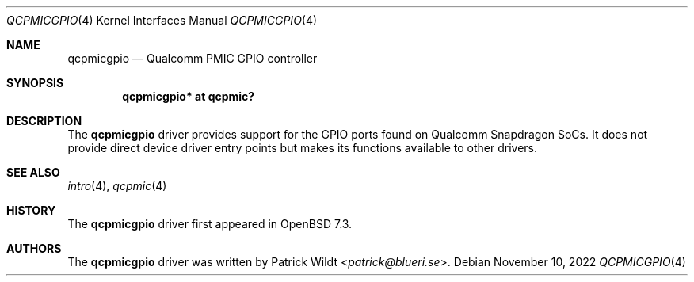 .\"	$OpenBSD: qcpmicgpio.4,v 1.1 2022/11/10 12:57:08 patrick Exp $
.\"
.\" Copyright (c) 2022 Patrick Wildt <patrick@blueri.se>
.\"
.\" Permission to use, copy, modify, and distribute this software for any
.\" purpose with or without fee is hereby granted, provided that the above
.\" copyright notice and this permission notice appear in all copies.
.\"
.\" THE SOFTWARE IS PROVIDED "AS IS" AND THE AUTHOR DISCLAIMS ALL WARRANTIES
.\" WITH REGARD TO THIS SOFTWARE INCLUDING ALL IMPLIED WARRANTIES OF
.\" MERCHANTABILITY AND FITNESS. IN NO EVENT SHALL THE AUTHOR BE LIABLE FOR
.\" ANY SPECIAL, DIRECT, INDIRECT, OR CONSEQUENTIAL DAMAGES OR ANY DAMAGES
.\" WHATSOEVER RESULTING FROM LOSS OF USE, DATA OR PROFITS, WHETHER IN AN
.\" ACTION OF CONTRACT, NEGLIGENCE OR OTHER TORTIOUS ACTION, ARISING OUT OF
.\" OR IN CONNECTION WITH THE USE OR PERFORMANCE OF THIS SOFTWARE.
.\"
.Dd $Mdocdate: November 10 2022 $
.Dt QCPMICGPIO 4
.Os
.Sh NAME
.Nm qcpmicgpio
.Nd Qualcomm PMIC GPIO controller
.Sh SYNOPSIS
.Cd "qcpmicgpio* at qcpmic?"
.Sh DESCRIPTION
The
.Nm
driver provides support for the GPIO ports found on Qualcomm Snapdragon
SoCs.
It does not provide direct device driver entry points but makes its
functions available to other drivers.
.Sh SEE ALSO
.Xr intro 4 ,
.Xr qcpmic 4
.Sh HISTORY
The
.Nm
driver first appeared in
.Ox 7.3 .
.Sh AUTHORS
.An -nosplit
The
.Nm
driver was written by
.An Patrick Wildt Aq Mt patrick@blueri.se .
